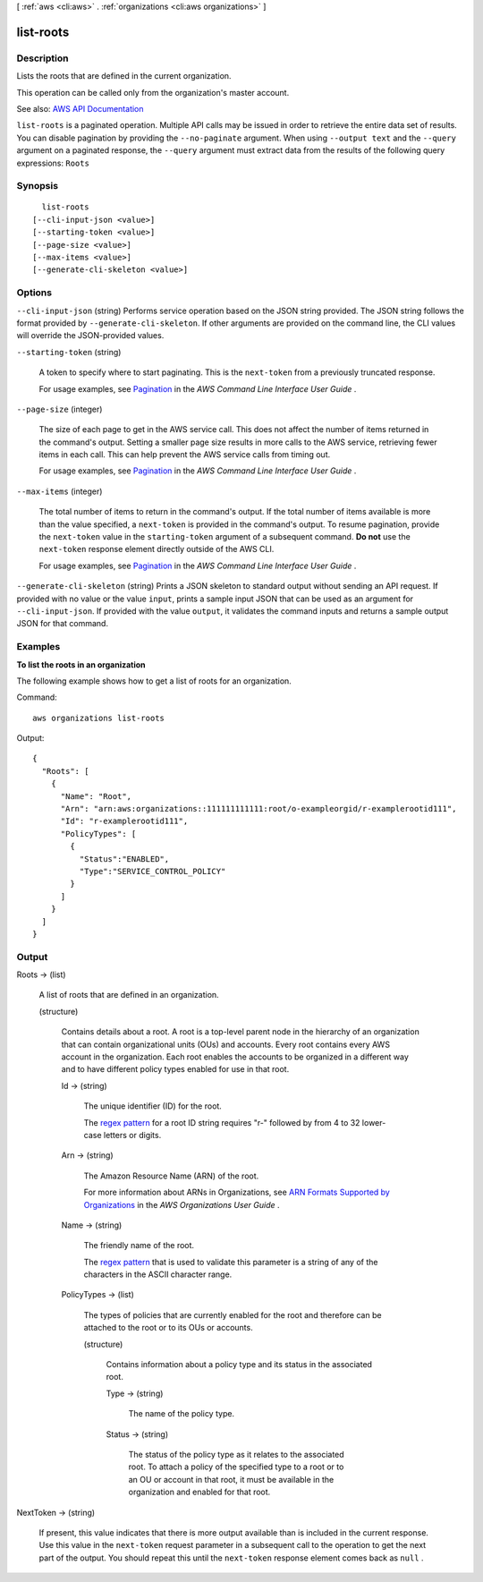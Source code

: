 [ :ref:`aws <cli:aws>` . :ref:`organizations <cli:aws organizations>` ]

.. _cli:aws organizations list-roots:


**********
list-roots
**********



===========
Description
===========



Lists the roots that are defined in the current organization.

 

This operation can be called only from the organization's master account.



See also: `AWS API Documentation <https://docs.aws.amazon.com/goto/WebAPI/organizations-2016-11-28/ListRoots>`_


``list-roots`` is a paginated operation. Multiple API calls may be issued in order to retrieve the entire data set of results. You can disable pagination by providing the ``--no-paginate`` argument.
When using ``--output text`` and the ``--query`` argument on a paginated response, the ``--query`` argument must extract data from the results of the following query expressions: ``Roots``


========
Synopsis
========

::

    list-roots
  [--cli-input-json <value>]
  [--starting-token <value>]
  [--page-size <value>]
  [--max-items <value>]
  [--generate-cli-skeleton <value>]




=======
Options
=======

``--cli-input-json`` (string)
Performs service operation based on the JSON string provided. The JSON string follows the format provided by ``--generate-cli-skeleton``. If other arguments are provided on the command line, the CLI values will override the JSON-provided values.

``--starting-token`` (string)
 

  A token to specify where to start paginating. This is the ``next-token`` from a previously truncated response.

   

  For usage examples, see `Pagination <https://docs.aws.amazon.com/cli/latest/userguide/pagination.html>`_ in the *AWS Command Line Interface User Guide* .

   

``--page-size`` (integer)
 

  The size of each page to get in the AWS service call. This does not affect the number of items returned in the command's output. Setting a smaller page size results in more calls to the AWS service, retrieving fewer items in each call. This can help prevent the AWS service calls from timing out.

   

  For usage examples, see `Pagination <https://docs.aws.amazon.com/cli/latest/userguide/pagination.html>`_ in the *AWS Command Line Interface User Guide* .

   

``--max-items`` (integer)
 

  The total number of items to return in the command's output. If the total number of items available is more than the value specified, a ``next-token`` is provided in the command's output. To resume pagination, provide the ``next-token`` value in the ``starting-token`` argument of a subsequent command. **Do not** use the ``next-token`` response element directly outside of the AWS CLI.

   

  For usage examples, see `Pagination <https://docs.aws.amazon.com/cli/latest/userguide/pagination.html>`_ in the *AWS Command Line Interface User Guide* .

   

``--generate-cli-skeleton`` (string)
Prints a JSON skeleton to standard output without sending an API request. If provided with no value or the value ``input``, prints a sample input JSON that can be used as an argument for ``--cli-input-json``. If provided with the value ``output``, it validates the command inputs and returns a sample output JSON for that command.



========
Examples
========

**To list the roots in an organization**

The following example shows how to get a list of roots for an organization.  

Command::

  aws organizations list-roots

Output::

  {
    "Roots": [
      {
        "Name": "Root",
        "Arn": "arn:aws:organizations::111111111111:root/o-exampleorgid/r-examplerootid111",
        "Id": "r-examplerootid111",
        "PolicyTypes": [
          {
            "Status":"ENABLED",
            "Type":"SERVICE_CONTROL_POLICY"
          }
        ]
      }
    ]
  }

======
Output
======

Roots -> (list)

  

  A list of roots that are defined in an organization.

  

  (structure)

    

    Contains details about a root. A root is a top-level parent node in the hierarchy of an organization that can contain organizational units (OUs) and accounts. Every root contains every AWS account in the organization. Each root enables the accounts to be organized in a different way and to have different policy types enabled for use in that root.

    

    Id -> (string)

      

      The unique identifier (ID) for the root.

       

      The `regex pattern <http://wikipedia.org/wiki/regex>`_ for a root ID string requires "r-" followed by from 4 to 32 lower-case letters or digits.

      

      

    Arn -> (string)

      

      The Amazon Resource Name (ARN) of the root.

       

      For more information about ARNs in Organizations, see `ARN Formats Supported by Organizations <http://docs.aws.amazon.com/organizations/latest/userguide/orgs_permissions.html#orgs-permissions-arns>`_ in the *AWS Organizations User Guide* .

      

      

    Name -> (string)

      

      The friendly name of the root.

       

      The `regex pattern <http://wikipedia.org/wiki/regex>`_ that is used to validate this parameter is a string of any of the characters in the ASCII character range.

      

      

    PolicyTypes -> (list)

      

      The types of policies that are currently enabled for the root and therefore can be attached to the root or to its OUs or accounts.

      

      (structure)

        

        Contains information about a policy type and its status in the associated root.

        

        Type -> (string)

          

          The name of the policy type.

          

          

        Status -> (string)

          

          The status of the policy type as it relates to the associated root. To attach a policy of the specified type to a root or to an OU or account in that root, it must be available in the organization and enabled for that root.

          

          

        

      

    

  

NextToken -> (string)

  

  If present, this value indicates that there is more output available than is included in the current response. Use this value in the ``next-token`` request parameter in a subsequent call to the operation to get the next part of the output. You should repeat this until the ``next-token`` response element comes back as ``null`` .

  

  

